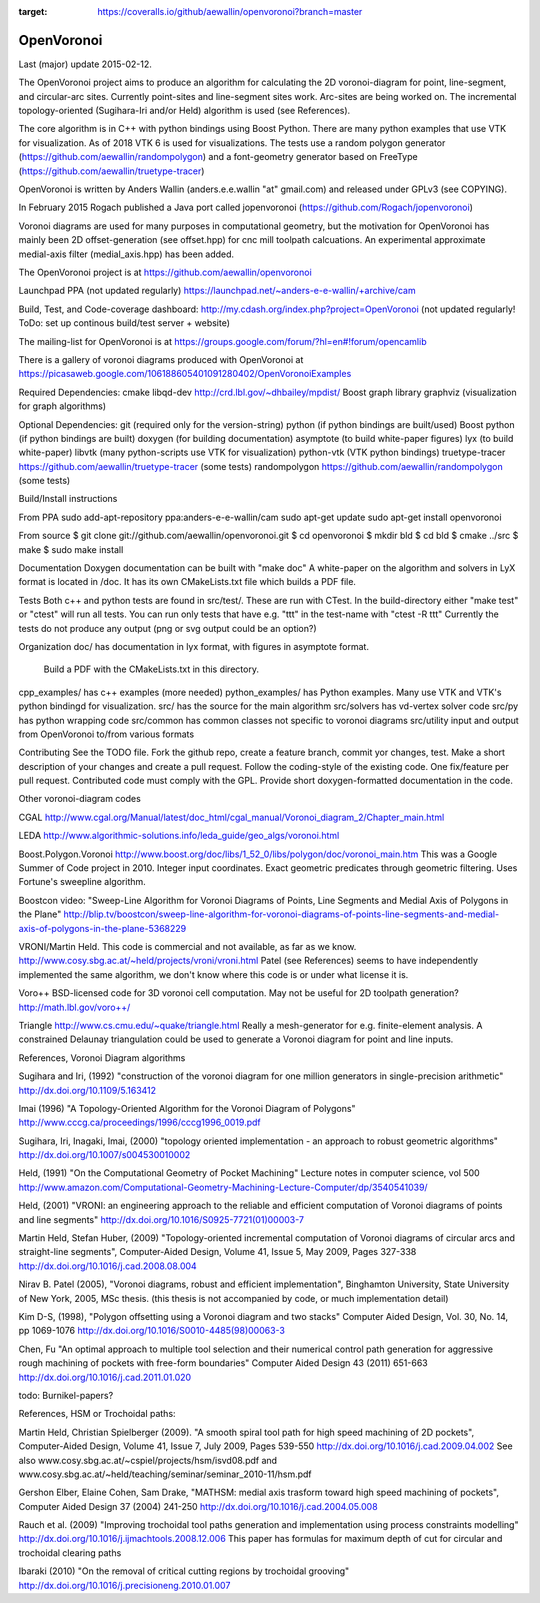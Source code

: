 .. image:: https://travis-ci.org/aewallin/openvoronoi.svg?branch=master
    :target: https://travis-ci.org/aewallin/openvoronoi

.. image:: https://coveralls.io/repos/github/aewallin/openvoronoi/badge.svg?branch=master
:target: https://coveralls.io/github/aewallin/openvoronoi?branch=master


OpenVoronoi
===========

Last (major) update 2015-02-12.

The OpenVoronoi project aims to produce an algorithm for calculating
the 2D voronoi-diagram for point, line-segment, and circular-arc sites.
Currently point-sites and line-segment sites work. Arc-sites are being worked
on. The incremental topology-oriented (Sugihara-Iri and/or Held) 
algorithm is used (see References).

The core algorithm is in C++ with python bindings using Boost Python. 
There are many python examples that use VTK for visualization. As of 2018 VTK 6 is used for visualizations.
The tests use a random polygon generator (https://github.com/aewallin/randompolygon) and a 
font-geometry generator based on FreeType (https://github.com/aewallin/truetype-tracer)

OpenVoronoi is written by Anders Wallin (anders.e.e.wallin "at" gmail.com)
and released under GPLv3 (see COPYING).

In February 2015 Rogach published a Java port called jopenvoronoi (https://github.com/Rogach/jopenvoronoi)

Voronoi diagrams are used for many purposes in computational geometry,
but the motivation for OpenVoronoi has mainly been 2D offset-generation
(see offset.hpp) for cnc mill toolpath calcuations. An experimental 
approximate medial-axis filter (medial_axis.hpp) has been added.

The OpenVoronoi project is at 
https://github.com/aewallin/openvoronoi

Launchpad PPA (not updated regularly)
https://launchpad.net/~anders-e-e-wallin/+archive/cam

Build, Test, and Code-coverage dashboard:
http://my.cdash.org/index.php?project=OpenVoronoi
(not updated regularly! ToDo: set up continous build/test server + website)

The mailing-list for OpenVoronoi is at
https://groups.google.com/forum/?hl=en#!forum/opencamlib

There is a gallery of voronoi diagrams produced with OpenVoronoi at
https://picasaweb.google.com/106188605401091280402/OpenVoronoiExamples

Required Dependencies:
cmake
libqd-dev             http://crd.lbl.gov/~dhbailey/mpdist/
Boost graph library   
graphviz  (visualization for graph algorithms)

Optional Dependencies:
git            (required only for the version-string)
python         (if python bindings are built/used)
Boost python   (if python bindings are built)
doxygen        (for building documentation)
asymptote      (to build white-paper figures)
lyx            (to build white-paper)
libvtk         (many python-scripts use VTK for visualization)
python-vtk     (VTK python bindings)
truetype-tracer https://github.com/aewallin/truetype-tracer (some tests)
randompolygon   https://github.com/aewallin/randompolygon (some tests)

Build/Install instructions

From PPA
sudo add-apt-repository ppa:anders-e-e-wallin/cam
sudo apt-get update
sudo apt-get install openvoronoi

From source
$ git clone git://github.com/aewallin/openvoronoi.git
$ cd openvoronoi
$ mkdir bld
$ cd bld
$ cmake ../src
$ make
$ sudo make install

Documentation
Doxygen documentation can be built with "make doc"
A white-paper on the algorithm and solvers in LyX format is located in /doc. 
It has its own CMakeLists.txt file which builds a PDF file.

Tests
Both c++ and python tests are found in src/test/. These are run with CTest.
In the build-directory either "make test" or "ctest" will run all tests. 
You can run only tests that have e.g. "ttt" in the test-name with
"ctest -R ttt"
Currently the tests do not produce any output (png or svg output could be an option?)


Organization
doc/        has documentation in lyx format, with figures in asymptote format. 
            Build a PDF with the CMakeLists.txt in this directory.
cpp_examples/ has c++ examples (more needed)
python_examples/ has Python examples. Many use VTK and VTK's python bindingd for visualization.
src/        has the source for the main algorithm
src/solvers has vd-vertex solver code
src/py      has python wrapping code
src/common  has common classes not specific to voronoi diagrams
src/utility input and output from OpenVoronoi to/from various formats

Contributing
See the TODO file. Fork the github repo, create a feature branch, commit yor 
changes, test. Make a short description of your changes and create a pull request.
Follow the coding-style of the existing code. One fix/feature per pull request.
Contributed code must comply with the GPL. Provide short doxygen-formatted 
documentation in the code.

Other voronoi-diagram codes

CGAL
http://www.cgal.org/Manual/latest/doc_html/cgal_manual/Voronoi_diagram_2/Chapter_main.html

LEDA
http://www.algorithmic-solutions.info/leda_guide/geo_algs/voronoi.html

Boost.Polygon.Voronoi
http://www.boost.org/doc/libs/1_52_0/libs/polygon/doc/voronoi_main.htm
This was a Google Summer of Code project in 2010.
Integer input coordinates. Exact geometric predicates through geometric filtering. 
Uses Fortune's sweepline algorithm.

Boostcon video:
"Sweep-Line Algorithm for Voronoi Diagrams of Points, Line Segments and Medial Axis of Polygons in the Plane"
http://blip.tv/boostcon/sweep-line-algorithm-for-voronoi-diagrams-of-points-line-segments-and-medial-axis-of-polygons-in-the-plane-5368229

VRONI/Martin Held. This code is commercial and not available, as far as
we know. 
http://www.cosy.sbg.ac.at/~held/projects/vroni/vroni.html
Patel (see References) seems to have independently implemented the
same algorithm, we don't know where this code is or under what license it is.

Voro++
BSD-licensed code for 3D voronoi cell computation. May not be useful for 2D toolpath generation?
http://math.lbl.gov/voro++/

Triangle
http://www.cs.cmu.edu/~quake/triangle.html
Really a mesh-generator for e.g. finite-element analysis. A constrained Delaunay triangulation could be used to generate a Voronoi diagram for point and line inputs.

References, Voronoi Diagram algorithms

Sugihara and Iri, (1992) "construction of the voronoi diagram for one 
million generators in single-precision arithmetic" 
http://dx.doi.org/10.1109/5.163412

Imai (1996) "A Topology-Oriented Algorithm for the Voronoi Diagram 
of Polygons" http://www.cccg.ca/proceedings/1996/cccg1996_0019.pdf

Sugihara, Iri, Inagaki, Imai, (2000) "topology oriented implementation 
- an approach to robust geometric algorithms" 
http://dx.doi.org/10.1007/s004530010002

Held, (1991) "On the Computational Geometry of Pocket Machining"
Lecture notes in computer science, vol 500
http://www.amazon.com/Computational-Geometry-Machining-Lecture-Computer/dp/3540541039/

Held, (2001) "VRONI: an engineering approach to the reliable and 
efficient computation of Voronoi diagrams of points and line 
segments" http://dx.doi.org/10.1016/S0925-7721(01)00003-7

Martin Held, Stefan Huber, (2009) "Topology-oriented incremental 
computation of Voronoi diagrams of circular arcs and straight-line 
segments", Computer-Aided Design, Volume 41, Issue 5, May 2009, Pages 327-338
http://dx.doi.org/10.1016/j.cad.2008.08.004

Nirav B. Patel (2005), "Voronoi diagrams, robust and efficient implementation", Binghamton
University, State University of New York, 2005, MSc thesis. (this thesis is not
accompanied by code, or much implementation detail)

Kim D-S, (1998), "Polygon offsetting using a Voronoi diagram and two stacks"
Computer Aided Design, Vol. 30, No. 14, pp 1069-1076
http://dx.doi.org/10.1016/S0010-4485(98)00063-3

Chen, Fu
"An optimal approach to multiple tool selection and their numerical control path generation for 
aggressive rough machining of pockets with free-form boundaries"
Computer Aided Design 43 (2011) 651-663
http://dx.doi.org/10.1016/j.cad.2011.01.020


todo: Burnikel-papers? 

References, HSM or Trochoidal paths:

Martin Held, Christian Spielberger (2009). "A smooth spiral tool path for 
high speed machining of 2D pockets", Computer-Aided Design, Volume 41, 
Issue 7, July 2009, Pages 539-550
http://dx.doi.org/10.1016/j.cad.2009.04.002
See also www.cosy.sbg.ac.at/~cspiel/projects/hsm/isvd08.pdf 
and www.cosy.sbg.ac.at/~held/teaching/seminar/seminar_2010-11/hsm.pdf

Gershon Elber, Elaine Cohen, Sam Drake, "MATHSM: medial axis trasform toward high speed machining
of pockets", Computer Aided Design 37 (2004) 241-250
http://dx.doi.org/10.1016/j.cad.2004.05.008

Rauch et al. (2009) "Improving trochoidal tool paths generation and implementation using process constraints modelling"
http://dx.doi.org/10.1016/j.ijmachtools.2008.12.006
This paper has formulas for maximum depth of cut for circular and trochoidal clearing paths

Ibaraki (2010) "On the removal of critical cutting regions by trochoidal grooving"
http://dx.doi.org/10.1016/j.precisioneng.2010.01.007
